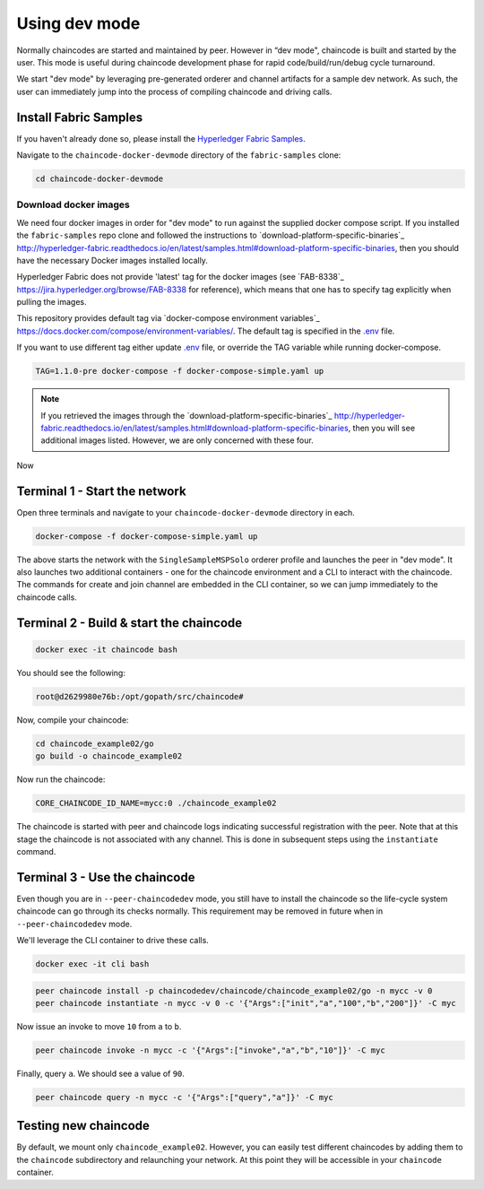 Using dev mode
==============

Normally chaincodes are started and maintained by peer. However in “dev
mode", chaincode is built and started by the user. This mode is useful
during chaincode development phase for rapid code/build/run/debug cycle
turnaround.

We start "dev mode" by leveraging pre-generated orderer and channel artifacts for
a sample dev network.  As such, the user can immediately jump into the process
of compiling chaincode and driving calls.

Install Fabric Samples
----------------------

If you haven't already done so, please install the `Hyperledger Fabric Samples <https://hyperledger-fabric.readthedocs.io/en/release-1.1/samples.html>`_.

Navigate to the ``chaincode-docker-devmode`` directory of the ``fabric-samples``
clone:

.. code:: bash

  cd chaincode-docker-devmode

Download docker images
^^^^^^^^^^^^^^^^^^^^^^

We need four docker images in order for "dev mode" to run against the supplied
docker compose script.  If you installed the ``fabric-samples`` repo clone and
followed the instructions to `download-platform-specific-binaries`_ http://hyperledger-fabric.readthedocs.io/en/latest/samples.html#download-platform-specific-binaries, then
you should have the necessary Docker images installed locally.

Hyperledger Fabric does not provide 'latest' tag for the docker images (see `FAB-8338`_ https://jira.hyperledger.org/browse/FAB-8338 for reference), which means that one has to specify tag explicitly when pulling the images.

This repository provides default tag via `docker-compose environment variables`_ https://docs.docker.com/compose/environment-variables/. 
The default tag is specified in the `.env <.env>`_ file.

If you want to use different tag either update `.env <.env>`_ file, or override the TAG variable while running docker-compose. 

.. code:: bash

  TAG=1.1.0-pre docker-compose -f docker-compose-simple.yaml up

.. note:: If you retrieved the images through the `download-platform-specific-binaries`_ http://hyperledger-fabric.readthedocs.io/en/latest/samples.html#download-platform-specific-binaries,
          then you will see additional images listed.  However, we are only concerned with
          these four.

Now 

Terminal 1 - Start the network
------------------------------
Open three terminals and navigate to your ``chaincode-docker-devmode``
directory in each.

.. code:: bash

    docker-compose -f docker-compose-simple.yaml up

The above starts the network with the ``SingleSampleMSPSolo`` orderer profile and
launches the peer in "dev mode".  It also launches two additional containers -
one for the chaincode environment and a CLI to interact with the chaincode.  The
commands for create and join channel are embedded in the CLI container, so we
can jump immediately to the chaincode calls.

Terminal 2 - Build & start the chaincode
----------------------------------------

.. code:: bash

  docker exec -it chaincode bash

You should see the following:

.. code:: bash

  root@d2629980e76b:/opt/gopath/src/chaincode#

Now, compile your chaincode:

.. code:: bash

  cd chaincode_example02/go
  go build -o chaincode_example02

Now run the chaincode:

.. code:: bash

  CORE_CHAINCODE_ID_NAME=mycc:0 ./chaincode_example02

The chaincode is started with peer and chaincode logs indicating successful registration with the peer.
Note that at this stage the chaincode is not associated with any channel. This is done in subsequent steps
using the ``instantiate`` command.

Terminal 3 - Use the chaincode
------------------------------

Even though you are in ``--peer-chaincodedev`` mode, you still have to install the
chaincode so the life-cycle system chaincode can go through its checks normally.
This requirement may be removed in future when in ``--peer-chaincodedev`` mode.

We'll leverage the CLI container to drive these calls.

.. code:: bash

  docker exec -it cli bash

.. code:: bash

  peer chaincode install -p chaincodedev/chaincode/chaincode_example02/go -n mycc -v 0
  peer chaincode instantiate -n mycc -v 0 -c '{"Args":["init","a","100","b","200"]}' -C myc

Now issue an invoke to move ``10`` from ``a`` to ``b``.

.. code:: bash

  peer chaincode invoke -n mycc -c '{"Args":["invoke","a","b","10"]}' -C myc

Finally, query ``a``.  We should see a value of ``90``.

.. code:: bash

  peer chaincode query -n mycc -c '{"Args":["query","a"]}' -C myc

Testing new chaincode
---------------------

By default, we mount only ``chaincode_example02``.  However, you can easily test different
chaincodes by adding them to the ``chaincode`` subdirectory and relaunching
your network.  At this point they will be accessible in your ``chaincode`` container.

.. Licensed under Creative Commons Attribution 4.0 International License
     https://creativecommons.org/licenses/by/4.0/
